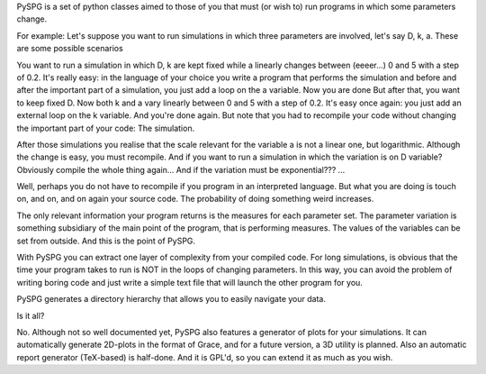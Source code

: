 PySPG is a set of python classes aimed to those of you that must (or wish to)
run programs in which some parameters change.

For example: Let's suppose you want to run simulations in which three
parameters are involved, let's say D, k, a. These are some possible scenarios

You want to run a simulation in which D, k are kept fixed while a linearly
changes between (eeeer...) 0 and 5 with a step of 0.2. It's really easy: in the
language of your choice you write a program that performs the simulation and
before and after the important part of a simulation, you just add a loop on the
a variable. Now you are done But after that, you want to keep fixed D. Now both
k and a vary linearly between 0 and 5 with a step of 0.2. It's easy once again:
you just add an external loop on the k variable. And you're done again. But
note that you had to recompile your code without changing the important part of
your code: The simulation.

After those simulations you realise that the scale relevant for the variable a
is not a linear one, but logarithmic. Although the change is easy, you must
recompile.  And if you want to run a simulation in which the variation is on D
variable? Obviously compile the whole thing again...
And if the variation must be exponential???
...

Well, perhaps you do not have to recompile if you program in an interpreted
language. But what you are doing is touch on, and on, and on again your source
code. The probability of doing something weird increases.

The only relevant information your program returns is the measures for each
parameter set. The parameter variation is something subsidiary of the main
point of the program, that is performing measures. The values of the variables
can be set from outside. And this is the point of PySPG.

With PySPG you can extract one layer of complexity from your compiled code. For
long simulations, is obvious that the time your program takes to run is NOT in
the loops of changing parameters. In this way, you can avoid the problem of
writing boring code and just write a simple text file that will launch the
other program for you.

PySPG generates a directory hierarchy that allows you to easily navigate your
data.

Is it all?

No. Although not so well documented yet, PySPG also features a generator of
plots for your simulations. It can automatically generate 2D-plots in the
format of Grace, and for a future version, a 3D utility is planned. Also an
automatic report generator (TeX-based) is half-done. And it is GPL'd, so you
can extend it as much as you wish.

